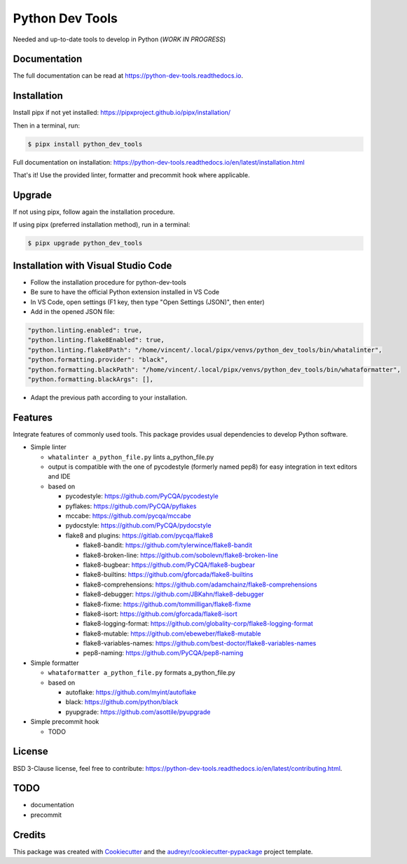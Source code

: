 Python Dev Tools
================

Needed and up-to-date tools to develop in Python (*WORK IN PROGRESS*)


.. image:: https://img.shields.io/pypi/v/python_dev_tools.svg
        :target: https://pypi.python.org/pypi/python_dev_tools

.. image:: https://img.shields.io/pypi/l/python_dev_tools.svg
        :target: https://github.com/vpoulailleau/python_dev_tools/blob/master/LICENSE

.. image:: https://travis-ci.com/vpoulailleau/python-dev-tools.svg?branch=master
        :target: https://travis-ci.com/vpoulailleau/python-dev-tools

.. image:: https://readthedocs.org/projects/python-dev-tools/badge/?version=latest
        :target: https://python-dev-tools.readthedocs.io/en/latest/?badge=latest
        :alt: Documentation Status

.. image:: https://pepy.tech/badge/python-dev-tools
        :target: https://pepy.tech/project/python-dev-tools
        :alt: Downloads

.. image:: https://coveralls.io/repos/github/vpoulailleau/python-dev-tools/badge.svg?branch=HEAD
        :target: https://coveralls.io/github/vpoulailleau/python-dev-tools?branch=HEAD
        :alt: Coverage Status

.. image:: https://api.codeclimate.com/v1/badges/282fcd71714dabd6a847/maintainability
        :target: https://codeclimate.com/github/vpoulailleau/python-dev-tools/maintainability
        :alt: Maintainability

.. image:: https://bettercodehub.com/edge/badge/vpoulailleau/python-dev-tools?branch=master
        :target: https://bettercodehub.com/results/vpoulailleau/python-dev-tools
        :alt: Maintainability

.. image:: https://img.shields.io/lgtm/grade/python/g/vpoulailleau/python-dev-tools.svg?logo=lgtm&logoWidth=1
        :target: https://lgtm.com/projects/g/vpoulailleau/python-dev-tools/context:python
        :alt: Maintainability

Documentation
-------------

The full documentation can be read at https://python-dev-tools.readthedocs.io.

Installation
------------

Install pipx if not yet installed: https://pipxproject.github.io/pipx/installation/

Then in a terminal, run:

.. code-block:: console

    $ pipx install python_dev_tools

Full documentation on installation: https://python-dev-tools.readthedocs.io/en/latest/installation.html

That's it! Use the provided linter, formatter and precommit hook where
applicable.

Upgrade
-------

If not using pipx, follow again the installation procedure.

If using pipx (preferred installation method), run in a terminal:

.. code-block:: console

    $ pipx upgrade python_dev_tools

Installation with Visual Studio Code
------------------------------------

* Follow the installation procedure for python-dev-tools
* Be sure to have the official Python extension installed in VS Code
* In VS Code, open settings (F1 key, then type "Open Settings (JSON)",
  then enter)
* Add in the opened JSON file:

.. code:: javascript

    "python.linting.enabled": true,
    "python.linting.flake8Enabled": true,
    "python.linting.flake8Path": "/home/vincent/.local/pipx/venvs/python_dev_tools/bin/whatalinter",
    "python.formatting.provider": "black",
    "python.formatting.blackPath": "/home/vincent/.local/pipx/venvs/python_dev_tools/bin/whataformatter",
    "python.formatting.blackArgs": [],

* Adapt the previous path according to your installation.

Features
--------

Integrate features of commonly used tools. This package provides usual
dependencies to develop Python software.

* Simple linter

  * ``whatalinter a_python_file.py`` lints a_python_file.py
  * output is compatible with the one of pycodestyle (formerly named pep8) for
    easy integration in text editors and IDE
  * based on

    * pycodestyle: https://github.com/PyCQA/pycodestyle
    * pyflakes: https://github.com/PyCQA/pyflakes
    * mccabe: https://github.com/pycqa/mccabe
    * pydocstyle: https://github.com/PyCQA/pydocstyle
    * flake8 and plugins: https://gitlab.com/pycqa/flake8

      * flake8-bandit: https://github.com/tylerwince/flake8-bandit
      * flake8-broken-line: https://github.com/sobolevn/flake8-broken-line
      * flake8-bugbear: https://github.com/PyCQA/flake8-bugbear
      * flake8-builtins: https://github.com/gforcada/flake8-builtins
      * flake8-comprehensions: https://github.com/adamchainz/flake8-comprehensions
      * flake8-debugger: https://github.com/JBKahn/flake8-debugger
      * flake8-fixme: https://github.com/tommilligan/flake8-fixme
      * flake8-isort: https://github.com/gforcada/flake8-isort
      * flake8-logging-format: https://github.com/globality-corp/flake8-logging-format
      * flake8-mutable: https://github.com/ebeweber/flake8-mutable
      * flake8-variables-names: https://github.com/best-doctor/flake8-variables-names
      * pep8-naming: https://github.com/PyCQA/pep8-naming

* Simple formatter

  * ``whataformatter a_python_file.py`` formats a_python_file.py
  * based on

    * autoflake: https://github.com/myint/autoflake
    * black: https://github.com/python/black
    * pyupgrade: https://github.com/asottile/pyupgrade

* Simple precommit hook

  * TODO

License
-------

BSD 3-Clause license, feel free to contribute: https://python-dev-tools.readthedocs.io/en/latest/contributing.html.

TODO
----

* documentation
* precommit

Credits
-------

This package was created with Cookiecutter_ and the
`audreyr/cookiecutter-pypackage`_ project template.

.. _Cookiecutter: https://github.com/audreyr/cookiecutter
.. _`audreyr/cookiecutter-pypackage`: https://github.com/audreyr/cookiecutter-pypackage
